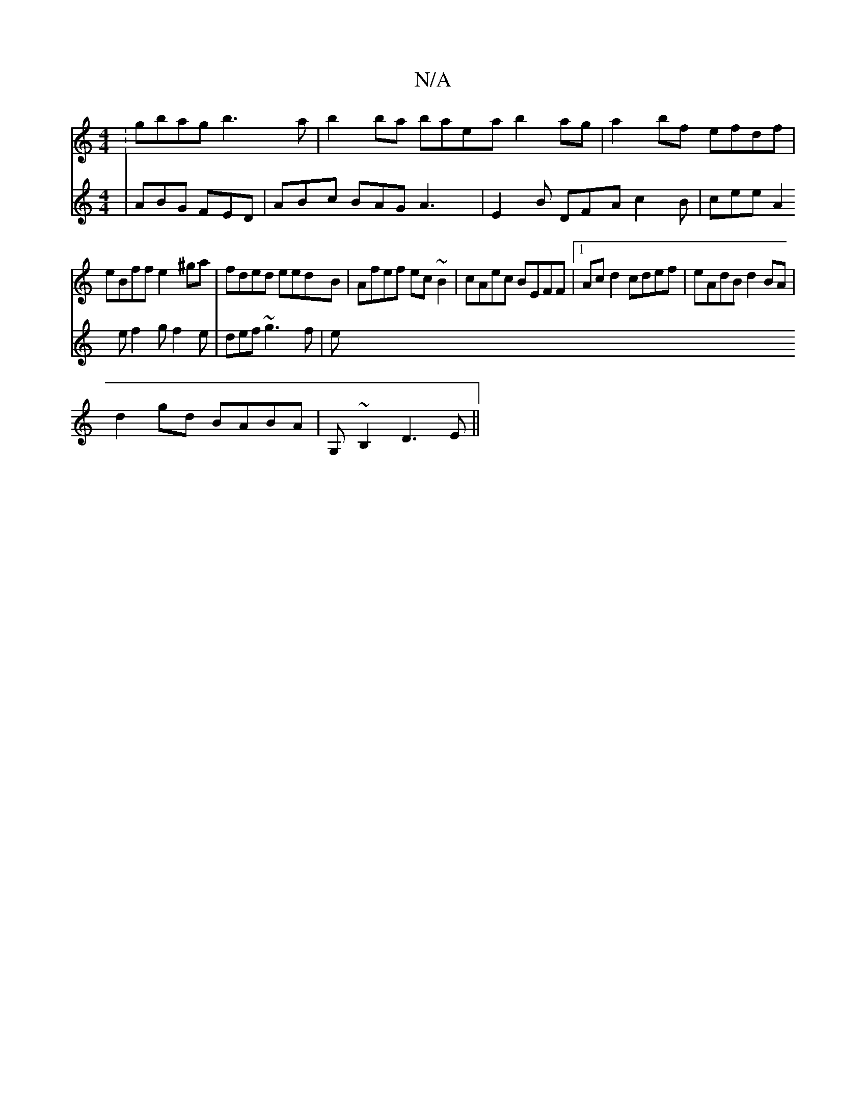 X:1
T:N/A
M:4/4
R:N/A
K:Cmajor
:gbag b3a | b2ba baea b2 ag | a2bf efdf |
eBff e2^ga|fded eedB|Afef ec~B2|cAec BEFF|1 Acd2 cdef|eAdB d2BA|
d2gd BABA|G,~B,2 D3E ||
V: 
|ABG FED | ABc BAG A3 |
E2B DFA c2B|
cee A2e f2g f2e|def ~g3f | e